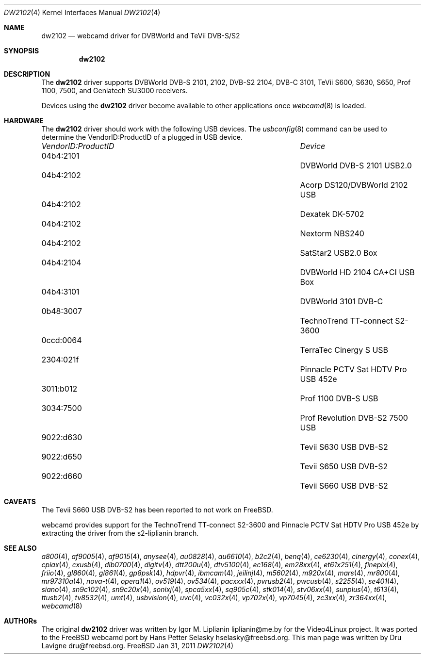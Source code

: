 .\"
.\" Copyright (c) 2011 Dru Lavigne <dru@freebsd.org>
.\"
.\" All rights reserved.
.\"
.\" Redistribution and use in source and binary forms, with or without
.\" modification, are permitted provided that the following conditions
.\" are met:
.\" 1. Redistributions of source code must retain the above copyright
.\"    notice, this list of conditions and the following disclaimer.
.\" 2. Redistributions in binary form must reproduce the above copyright
.\"    notice, this list of conditions and the following disclaimer in the
.\"    documentation and/or other materials provided with the distribution.
.\"
.\" THIS SOFTWARE IS PROVIDED BY THE AUTHOR AND CONTRIBUTORS ``AS IS'' AND
.\" ANY EXPRESS OR IMPLIED WARRANTIES, INCLUDING, BUT NOT LIMITED TO, THE
.\" IMPLIED WARRANTIES OF MERCHANTABILITY AND FITNESS FOR A PARTICULAR PURPOSE
.\" ARE DISCLAIMED.  IN NO EVENT SHALL THE AUTHOR OR CONTRIBUTORS BE LIABLE
.\" FOR ANY DIRECT, INDIRECT, INCIDENTAL, SPECIAL, EXEMPLARY, OR CONSEQUENTIAL 
.\" DAMAGES (INCLUDING, BUT NOT LIMITED TO, PROCUREMENT OF SUBSTITUTE GOODS
.\" OR SERVICES; LOSS OF USE, DATA, OR PROFITS; OR BUSINESS INTERRUPTION)
.\" HOWEVER CAUSED AND ON ANY THEORY OF LIABILITY, WHETHER IN CONTRACT, STRICT
.\" LIABILITY, OR TORT (INCLUDING NEGLIGENCE OR OTHERWISE) ARISING IN ANY WAY
.\" OUT OF THE USE OF THIS SOFTWARE, EVEN IF ADVISED OF THE POSSIBILITY OF
.\" SUCH DAMAGE.
.\"
.\"
.Dd Jan 31, 2011
.Dt DW2102 4
.Os FreeBSD
.Sh NAME
.Nm dw2102
.Nd webcamd driver for DVBWorld and TeVii DVB-S/S2
.Sh SYNOPSIS
.Nm
.Sh DESCRIPTION
The
.Nm
driver supports DVBWorld DVB-S 2101, 2102, DVB-S2 2104, DVB-C 3101, TeVii S600, S630, S650, Prof 1100, 7500, and Geniatech SU3000 receivers. 
.Pp
Devices using the
.Nm
driver become available to other applications once
.Xr webcamd 8
is loaded.
.Sh HARDWARE
The
.Nm
driver should work with the following USB devices. The
.Xr usbconfig 8
command can be used to determine the VendorID:ProductID of a plugged in USB device.
.Pp
.Bl -column -compact ".Li 0fe9:d62" "DViCO FusionHDTV USB"
.It Em "VendorID:ProductID" Ta Em Device
.It 04b4:2101	 Ta "DVBWorld DVB-S 2101 USB2.0"
.It 04b4:2102	 Ta "Acorp DS120/DVBWorld 2102 USB"
.It 04b4:2102	 Ta "Dexatek DK-5702"
.It 04b4:2102	 Ta "Nextorm NBS240"
.It 04b4:2102	 Ta "SatStar2 USB2.0 Box"
.It 04b4:2104	 Ta "DVBWorld HD 2104 CA+CI USB Box"
.It 04b4:3101	 Ta "DVBWorld  3101 DVB-C"
.It 0b48:3007	 Ta "TechnoTrend TT-connect S2-3600" 
.It 0ccd:0064	 Ta "TerraTec Cinergy S USB"
.It 2304:021f	 Ta "Pinnacle PCTV Sat HDTV Pro USB 452e"
.It 3011:b012	 Ta "Prof 1100 DVB-S USB"
.It 3034:7500	 Ta "Prof Revolution DVB-S2 7500 USB"
.It 9022:d630	 Ta "Tevii S630 USB DVB-S2"
.It 9022:d650	 Ta "Tevii S650 USB DVB-S2"
.It 9022:d660	 Ta "Tevii S660 USB DVB-S2"
.El
.Pp
.Sh CAVEATS
The Tevii S660 USB DVB-S2 has been reported to not work on FreeBSD.

webcamd provides support for the TechnoTrend TT-connect S2-3600 and Pinnacle PCTV Sat HDTV Pro USB 452e by extracting the driver from the 
s2-liplianin branch.
.Pp
.Sh SEE ALSO
.Xr a800 4 ,
.Xr af9005 4 ,
.Xr af9015 4 ,
.Xr anysee 4 ,
.Xr au0828 4 ,
.Xr au6610 4 ,
.Xr b2c2 4 ,
.Xr benq 4 ,
.Xr ce6230 4 ,
.Xr cinergy 4 ,
.Xr conex 4 ,
.Xr cpiax 4 ,
.Xr cxusb 4 ,
.Xr dib0700 4 ,
.Xr digitv 4 ,
.Xr dtt200u 4 ,
.Xr dtv5100 4 ,
.Xr ec168 4 ,
.Xr em28xx 4 ,
.Xr et61x251 4 ,
.Xr finepix 4 ,
.Xr friio 4 ,
.Xr gl860 4 ,
.Xr gl861 4 ,
.Xr gp8psk 4 ,
.Xr hdpvr 4 ,
.Xr ibmcam 4 ,
.Xr jeilinj 4 ,
.Xr m5602 4 ,
.Xr m920x 4 ,
.Xr mars 4 ,
.Xr mr800 4 ,
.Xr mr97310a 4 ,
.Xr nova-t 4 ,
.Xr opera1 4 ,
.Xr ov519 4 ,
.Xr ov534 4 ,
.Xr pacxxx 4 ,
.Xr pvrusb2 4 ,
.Xr pwcusb 4 ,
.Xr s2255 4 ,
.Xr se401 4 ,
.Xr siano 4 ,
.Xr sn9c102 4 ,
.Xr sn9c20x 4 ,
.Xr sonixj 4 ,
.Xr spca5xx 4 ,
.Xr sq905c 4 ,
.Xr stk014 4 ,
.Xr stv06xx 4 ,
.Xr sunplus 4 ,
.Xr t613 4 ,
.Xr ttusb2 4 ,
.Xr tv8532 4 ,
.Xr umt 4 ,
.Xr usbvision 4 ,
.Xr uvc 4 ,
.Xr vc032x 4 ,
.Xr vp702x 4 ,
.Xr vp7045 4 ,
.Xr zc3xx 4 ,
.Xr zr364xx 4 ,
.Xr webcamd 8
.Sh AUTHORs
.An -nosplit
The original
.Nm
driver was written by 
.An Igor M. Liplianin liplianin@me.by
for the Video4Linux project. It was ported to the FreeBSD webcamd port by 
.An Hans Petter Selasky hselasky@freebsd.org .
This man page was written by 
.An Dru Lavigne dru@freebsd.org .
.Pp
